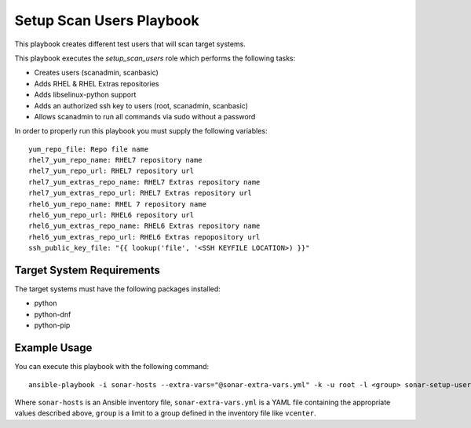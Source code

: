 Setup Scan Users Playbook
=========================
This playbook creates different test users that will scan target systems.

This playbook executes the `setup_scan_users` role which performs the following tasks:

- Creates users (scanadmin, scanbasic)
- Adds RHEL & RHEL Extras repositories
- Adds libselinux-python support
- Adds an authorized ssh key to users (root, scanadmin, scanbasic)
- Allows scanadmin to run all commands via sudo without a password


In order to properly run this playbook you must supply the following variables::

  yum_repo_file: Repo file name
  rhel7_yum_repo_name: RHEL7 repository name
  rhel7_yum_repo_url: RHEL7 repository url
  rhel7_yum_extras_repo_name: RHEL7 Extras repository name
  rhel7_yum_extras_repo_url: RHEL7 Extras repository url
  rhel6_yum_repo_name: RHEL 7 repository name
  rhel6_yum_repo_url: RHEL6 repository url
  rhel6_yum_extras_repo_name: RHEL6 Extras repository name
  rhel6_yum_extras_repo_url: RHEL6 Extras repopository url
  ssh_public_key_file: "{{ lookup('file', '<SSH KEYFILE LOCATION>) }}"


Target System Requirements
--------------------------

The target systems must have the following packages installed:

* python
* python-dnf
* python-pip

Example Usage
--------------------------
You can execute this playbook with the following command::

  ansible-playbook -i sonar-hosts --extra-vars="@sonar-extra-vars.yml" -k -u root -l <group> sonar-setup-user.yaml

Where ``sonar-hosts`` is an Ansible inventory file, ``sonar-extra-vars.yml`` is a YAML
file containing the appropriate values described above, ``group`` is a limit to a
group defined in the inventory file like ``vcenter``.
